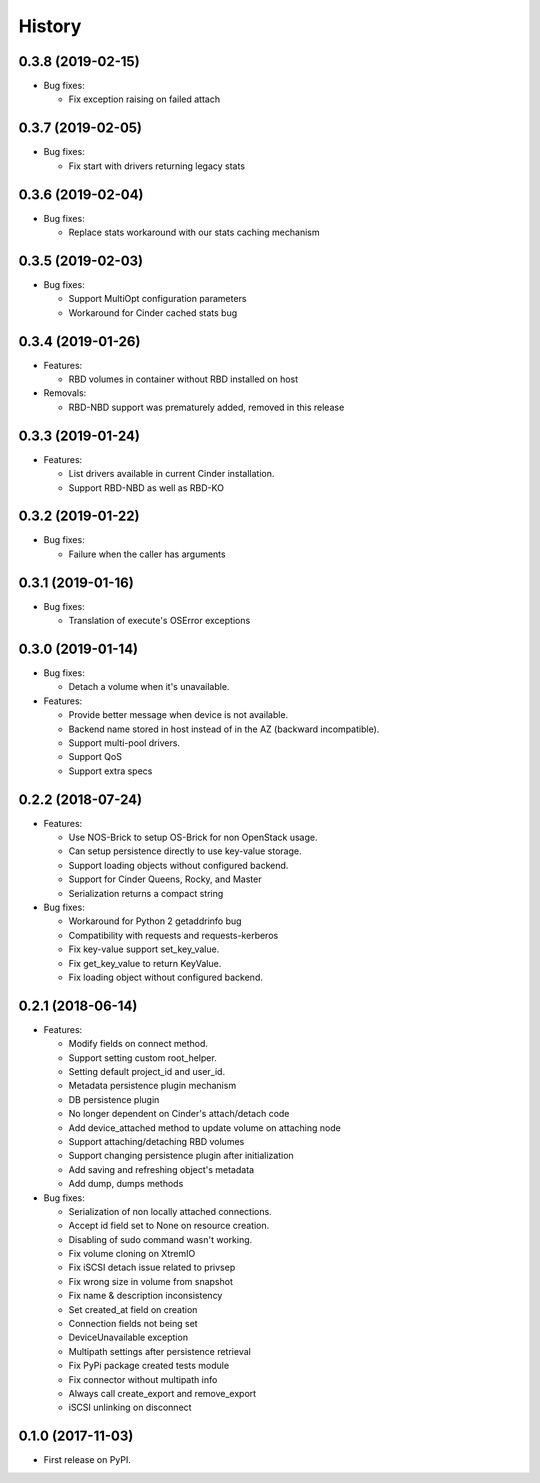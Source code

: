 =======
History
=======

0.3.8 (2019-02-15)
------------------

- Bug fixes:

  - Fix exception raising on failed attach

0.3.7 (2019-02-05)
------------------

- Bug fixes:

  - Fix start with drivers returning legacy stats

0.3.6 (2019-02-04)
------------------

- Bug fixes:

  - Replace stats workaround with our stats caching mechanism

0.3.5 (2019-02-03)
------------------

- Bug fixes:

  - Support MultiOpt configuration parameters
  - Workaround for Cinder cached stats bug

0.3.4 (2019-01-26)
------------------

- Features:

  - RBD volumes in container without RBD installed on host

- Removals:

  - RBD-NBD support was prematurely added, removed in this release

0.3.3 (2019-01-24)
------------------

- Features:

  - List drivers available in current Cinder installation.
  - Support RBD-NBD as well as RBD-KO


0.3.2 (2019-01-22)
------------------

- Bug fixes:

  - Failure when the caller has arguments

0.3.1 (2019-01-16)
------------------

- Bug fixes:

  - Translation of execute's OSError exceptions

0.3.0 (2019-01-14)
------------------

- Bug fixes:

  - Detach a volume when it's unavailable.

- Features:

  - Provide better message when device is not available.
  - Backend name stored in host instead of in the AZ (backward incompatible).
  - Support multi-pool drivers.
  - Support QoS
  - Support extra specs

0.2.2 (2018-07-24)
------------------

- Features:

  - Use NOS-Brick to setup OS-Brick for non OpenStack usage.
  - Can setup persistence directly to use key-value storage.
  - Support loading objects without configured backend.
  - Support for Cinder Queens, Rocky, and Master
  - Serialization returns a compact string

- Bug fixes:

  - Workaround for Python 2 getaddrinfo bug
  - Compatibility with requests and requests-kerberos
  - Fix key-value support set_key_value.
  - Fix get_key_value to return KeyValue.
  - Fix loading object without configured backend.

0.2.1 (2018-06-14)
------------------

- Features:

  - Modify fields on connect method.
  - Support setting custom root_helper.
  - Setting default project_id and user_id.
  - Metadata persistence plugin mechanism
  - DB persistence plugin
  - No longer dependent on Cinder's attach/detach code
  - Add device_attached method to update volume on attaching node
  - Support attaching/detaching RBD volumes
  - Support changing persistence plugin after initialization
  - Add saving and refreshing object's metadata
  - Add dump, dumps methods

- Bug fixes:

  - Serialization of non locally attached connections.
  - Accept id field set to None on resource creation.
  - Disabling of sudo command wasn't working.
  - Fix volume cloning on XtremIO
  - Fix iSCSI detach issue related to privsep
  - Fix wrong size in volume from snapshot
  - Fix name & description inconsistency
  - Set created_at field on creation
  - Connection fields not being set
  - DeviceUnavailable exception
  - Multipath settings after persistence retrieval
  - Fix PyPi package created tests module
  - Fix connector without multipath info
  - Always call create_export and remove_export
  - iSCSI unlinking on disconnect

0.1.0 (2017-11-03)
------------------

* First release on PyPI.
